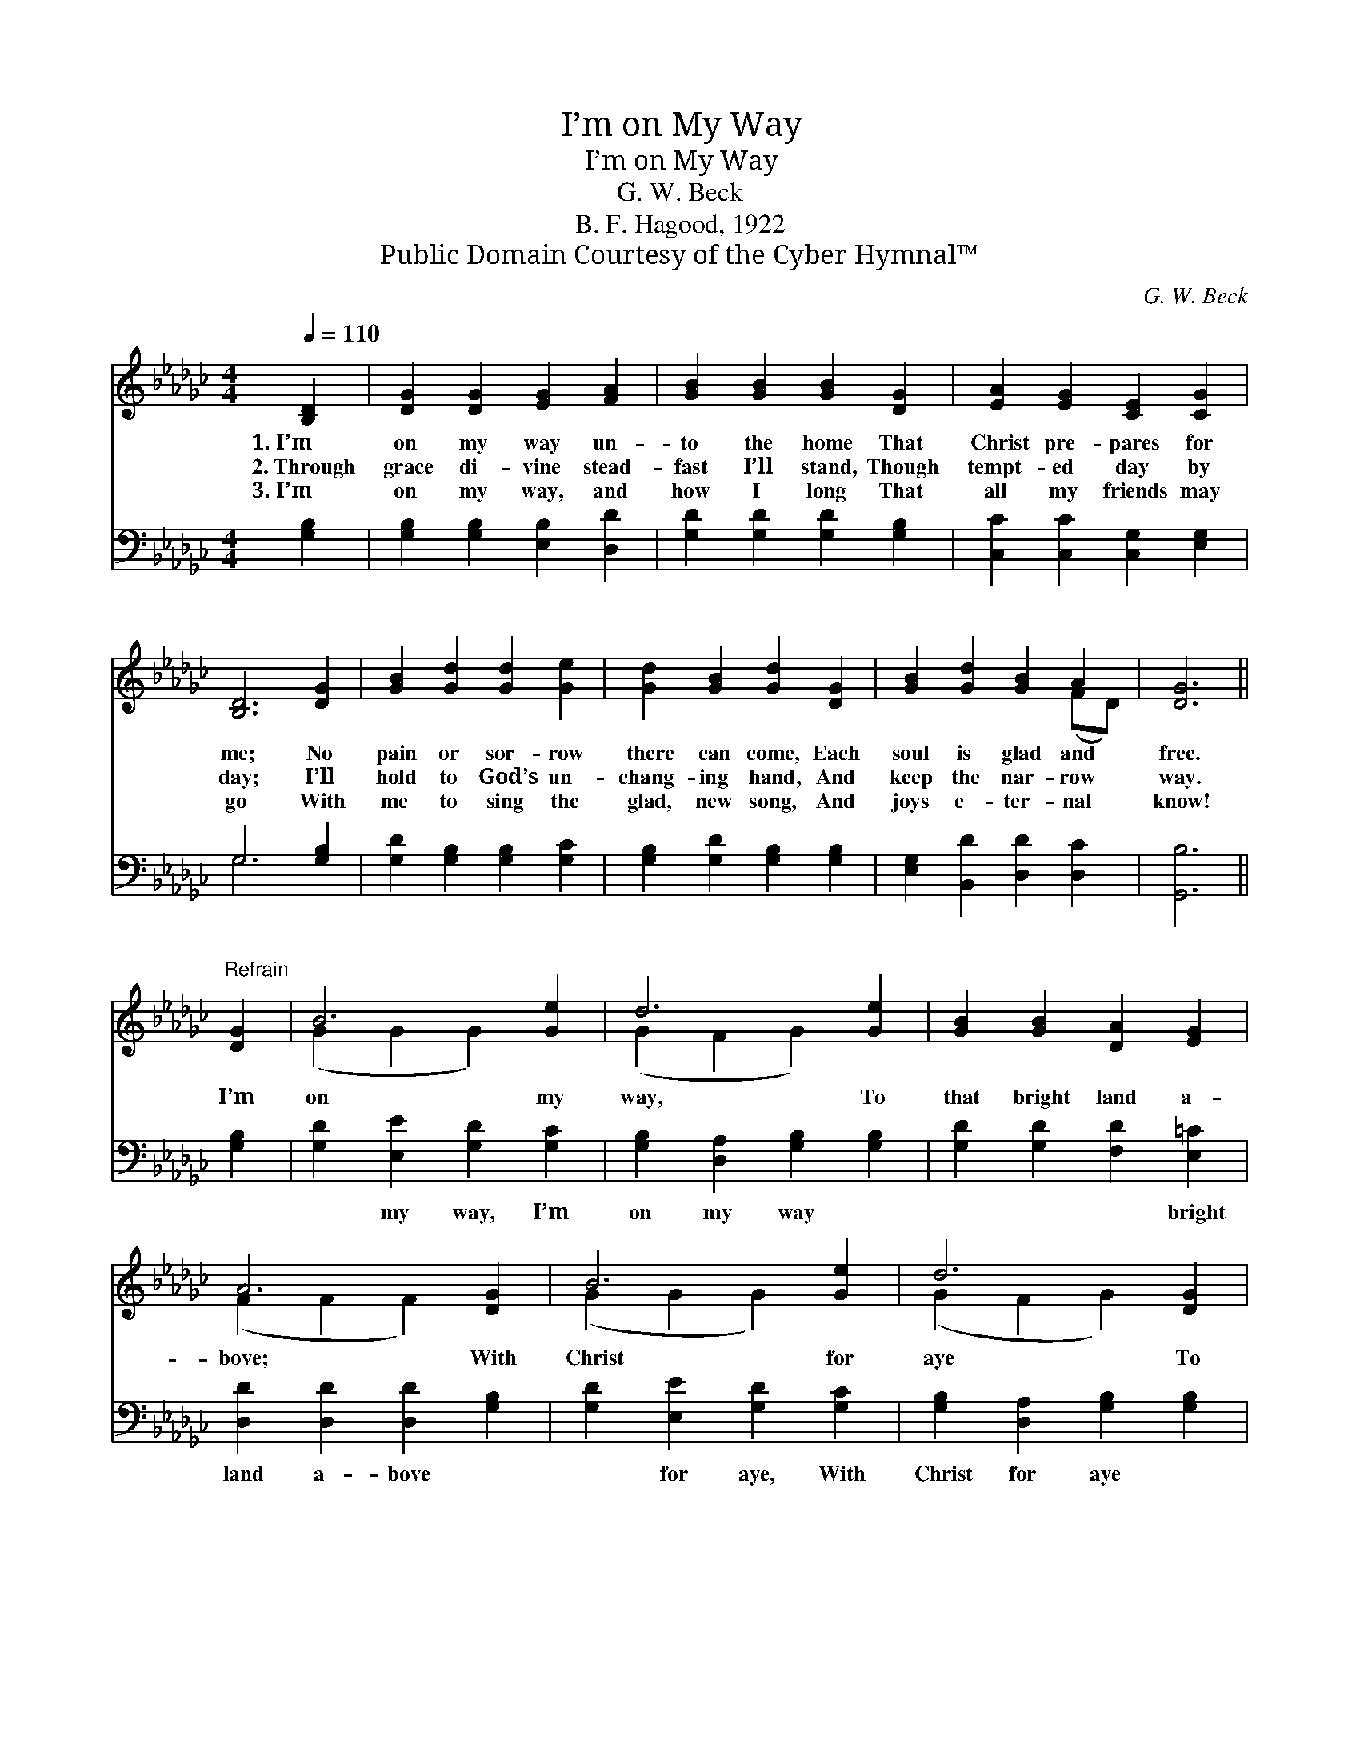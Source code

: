 X:1
T:I’m on My Way
T:I’m on My Way
T:G. W. Beck
T:B. F. Hagood, 1922
T:Public Domain Courtesy of the Cyber Hymnal™
C:G. W. Beck
Z:Public Domain
Z:Courtesy of the Cyber Hymnal™
%%score ( 1 2 ) ( 3 4 )
L:1/8
Q:1/4=110
M:4/4
K:Gb
V:1 treble 
V:2 treble 
V:3 bass 
V:4 bass 
V:1
 [B,D]2 | [DG]2 [DG]2 [EG]2 [FA]2 | [GB]2 [GB]2 [GB]2 [DG]2 | [EA]2 [EG]2 [CE]2 [CG]2 | %4
w: 1.~I’m|on my way un-|to the home That|Christ pre- pares for|
w: 2.~Through|grace di- vine stead-|fast I’ll stand, Though|tempt- ed day by|
w: 3.~I’m|on my way, and|how I long That|all my friends may|
 [B,D]6 [DG]2 | [GB]2 [Gd]2 [Gd]2 [Ge]2 | [Gd]2 [GB]2 [Gd]2 [DG]2 | [GB]2 [Gd]2 [GB]2 A2 | [DG]6 || %9
w: me; No|pain or sor- row|there can come, Each|soul is glad and|free.|
w: day; I’ll|hold to God’s un-|chang- ing hand, And|keep the nar- row|way.|
w: go With|me to sing the|glad, new song, And|joys e- ter- nal|know!|
"^Refrain" [DG]2 | B6 [Ge]2 | d6 [Ge]2 | [GB]2 [GB]2 [DA]2 [EG]2 | A6 [DG]2 | B6 [Ge]2 | d6 [DG]2 | %16
w: |||||||
w: I’m|on my|way, To|that bright land a-|bove; With|Christ for|aye To|
w: |||||||
 [GB]2 [Gd]2 [GB]2 A2 | G6 |] %18
w: ||
w: dwell in peace and|love.|
w: ||
V:2
 x2 | x8 | x8 | x8 | x8 | x8 | x8 | x6 (FD) | x6 || x2 | (G2 G2 G2) x2 | (G2 F2 G2) x2 | x8 | %13
 (F2 F2 F2) x2 | (G2 G2 G2) x2 | (G2 F2 G2) x2 | x6 (FD) | (D2 E2 D2) |] %18
V:3
 [G,B,]2 | [G,B,]2 [G,B,]2 [E,B,]2 [D,D]2 | [G,D]2 [G,D]2 [G,D]2 [G,B,]2 | %3
w: ~|~ ~ ~ ~|~ ~ ~ ~|
 [C,C]2 [C,C]2 [C,G,]2 [E,G,]2 | G,6 [G,B,]2 | [G,D]2 [G,B,]2 [G,B,]2 [G,C]2 | %6
w: ~ ~ ~ ~|~ ~|~ ~ ~ ~|
 [G,B,]2 [G,D]2 [G,B,]2 [G,B,]2 | [E,G,]2 [B,,D]2 [D,D]2 [D,C]2 | [G,,B,]6 || [G,B,]2 | %10
w: ~ ~ ~ ~|~ ~ ~ ~|~|~|
 [G,D]2 [E,E]2 [G,D]2 [G,C]2 | [G,B,]2 [D,A,]2 [G,B,]2 [G,B,]2 | [G,D]2 [G,D]2 [F,D]2 [E,=C]2 | %13
w: ~ my way, I’m|on my way ~|~ ~ ~ bright|
 [D,D]2 [D,D]2 [D,D]2 [G,B,]2 | [G,D]2 [E,E]2 [G,D]2 [G,C]2 | [G,B,]2 [D,A,]2 [G,B,]2 [G,B,]2 | %16
w: land a- bove ~|~ for aye, With|Christ for aye ~|
 [E,G,]2 [B,,D]2 [D,D]2 [D,C]2 | B,2 C2 B,2 |] %18
w: ~ ~ ~ in|peace and love.|
V:4
 x2 | x8 | x8 | x8 | G,6 x2 | x8 | x8 | x8 | x6 || x2 | x8 | x8 | x8 | x8 | x8 | x8 | x8 | G,,6 |] %18

